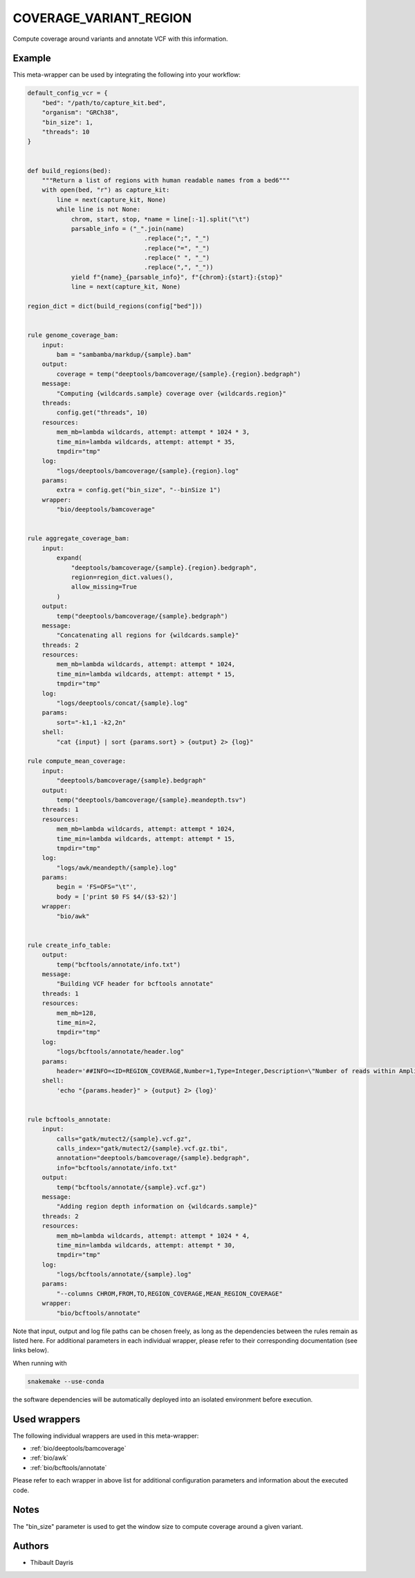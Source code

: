 .. _`coverage_variant_region`:

COVERAGE_VARIANT_REGION
=======================

Compute coverage around variants and annotate VCF with this information.


Example
-------

This meta-wrapper can be used by integrating the following into your workflow:

.. code-block:: python

    default_config_vcr = {
        "bed": "/path/to/capture_kit.bed",
        "organism": "GRCh38",
        "bin_size": 1,
        "threads": 10
    }


    def build_regions(bed):
        """Return a list of regions with human readable names from a bed6"""
        with open(bed, "r") as capture_kit:
            line = next(capture_kit, None)
            while line is not None:
                chrom, start, stop, *name = line[:-1].split("\t")
                parsable_info = ("_".join(name)
                                    .replace(";", "_")
                                    .replace("=", "_")
                                    .replace(" ", "_")
                                    .replace(",", "_"))
                yield f"{name}_{parsable_info}", f"{chrom}:{start}:{stop}"
                line = next(capture_kit, None)

    region_dict = dict(build_regions(config["bed"]))


    rule genome_coverage_bam:
        input:
            bam = "sambamba/markdup/{sample}.bam"
        output:
            coverage = temp("deeptools/bamcoverage/{sample}.{region}.bedgraph")
        message:
            "Computing {wildcards.sample} coverage over {wildcards.region}"
        threads:
            config.get("threads", 10)
        resources:
            mem_mb=lambda wildcards, attempt: attempt * 1024 * 3,
            time_min=lambda wildcards, attempt: attempt * 35,
            tmpdir="tmp"
        log:
            "logs/deeptools/bamcoverage/{sample}.{region}.log"
        params:
            extra = config.get("bin_size", "--binSize 1")
        wrapper:
            "bio/deeptools/bamcoverage"


    rule aggregate_coverage_bam:
        input:
            expand(
                "deeptools/bamcoverage/{sample}.{region}.bedgraph",
                region=region_dict.values(),
                allow_missing=True
            )
        output:
            temp("deeptools/bamcoverage/{sample}.bedgraph")
        message:
            "Concatenating all regions for {wildcards.sample}"
        threads: 2
        resources:
            mem_mb=lambda wildcards, attempt: attempt * 1024,
            time_min=lambda wildcards, attempt: attempt * 15,
            tmpdir="tmp"
        log:
            "logs/deeptools/concat/{sample}.log"
        params:
            sort="-k1,1 -k2,2n"
        shell:
            "cat {input} | sort {params.sort} > {output} 2> {log}"

    rule compute_mean_coverage:
        input:
            "deeptools/bamcoverage/{sample}.bedgraph"
        output:
            temp("deeptools/bamcoverage/{sample}.meandepth.tsv")
        threads: 1
        resources:
            mem_mb=lambda wildcards, attempt: attempt * 1024,
            time_min=lambda wildcards, attempt: attempt * 15,
            tmpdir="tmp"
        log:
            "logs/awk/meandepth/{sample}.log"
        params:
            begin = 'FS=OFS="\t"',
            body = ['print $0 FS $4/($3-$2)']
        wrapper:
            "bio/awk"


    rule create_info_table:
        output:
            temp("bcftools/annotate/info.txt")
        message:
            "Building VCF header for bcftools annotate"
        threads: 1
        resources:
            mem_mb=128,
            time_min=2,
            tmpdir="tmp"
        log:
            "logs/bcftools/annotate/header.log"
        params:
            header='##INFO=<ID=REGION_COVERAGE,Number=1,Type=Integer,Description=\"Number of reads within Amplicon region\">\n##INFO=<ID=MEAN_REGION_COVERAGE,Number=1,Type=Float,Description=\"Mean coverage over the Amplicon region\">'
        shell:
            'echo "{params.header}" > {output} 2> {log}'


    rule bcftools_annotate:
        input:
            calls="gatk/mutect2/{sample}.vcf.gz",
            calls_index="gatk/mutect2/{sample}.vcf.gz.tbi",
            annotation="deeptools/bamcoverage/{sample}.bedgraph",
            info="bcftools/annotate/info.txt"
        output:
            temp("bcftools/annotate/{sample}.vcf.gz")
        message:
            "Adding region depth information on {wildcards.sample}"
        threads: 2
        resources:
            mem_mb=lambda wildcards, attempt: attempt * 1024 * 4,
            time_min=lambda wildcards, attempt: attempt * 30,
            tmpdir="tmp"
        log:
            "logs/bcftools/annotate/{sample}.log"
        params:
            "--columns CHROM,FROM,TO,REGION_COVERAGE,MEAN_REGION_COVERAGE"
        wrapper:
            "bio/bcftools/annotate"

Note that input, output and log file paths can be chosen freely, as long as the dependencies between the rules remain as listed here.
For additional parameters in each individual wrapper, please refer to their corresponding documentation (see links below).

When running with

.. code-block:: bash

    snakemake --use-conda

the software dependencies will be automatically deployed into an isolated environment before execution.



Used wrappers
---------------------

The following individual wrappers are used in this meta-wrapper:


* :ref:`bio/deeptools/bamcoverage`

* :ref:`bio/awk`

* :ref:`bio/bcftools/annotate`


Please refer to each wrapper in above list for additional configuration parameters and information about the executed code.






Notes
-----

The "bin_size" parameter is used to get the window size to compute coverage around a given variant.




Authors
-------


* Thibault Dayris

